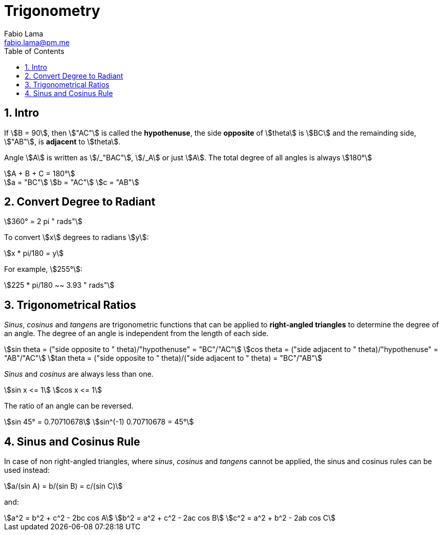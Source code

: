 = Trigonometry
Fabio Lama <fabio.lama@pm.me>
:description: Module: CM1015 Computational Mathematics, started 04. April 2022
:doctype: book
:toc:
:sectnums: 4
:toclevels: 4
:stem:

== Intro

If stem:[B = 90], then stem:["AC"] is called the *hypothenuse*, the side
*opposite* of stem:[theta] is stem:[BC] and the remainding side, stem:["AB"], is
*adjacent* to stem:[theta].

Angle stem:[A] is written as stem:[/_"BAC"], stem:[/_A] or just stem:[A]. The
total degree of all angles is always stem:[180°]

[stem]
++++
A + B + C = 180°
++++

[stem]
++++
a = "BC"\
b = "AC"\
c = "AB"
++++

== Convert Degree to Radiant

[stem]
++++
360° = 2 pi " rads"
++++

To convert stem:[x] degrees to radians stem:[y]:

[stem]
++++
x * pi/180 = y
++++

For example, stem:[255°]:

[stem]
++++
225 * pi/180 ~~ 3.93 " rads"
++++

== Trigonometrical Ratios

_Sinus_, _cosinus_ and _tangens_ are trigonometric functions that can be applied
to *right-angled triangles* to determine the degree of an angle. The degree of
an angle is independent from the length of each side.

[stem]
++++
sin theta = ("side opposite to " theta)/"hypothenuse" = "BC"/"AC"\
cos theta = ("side adjacent to " theta)/"hypothenuse" = "AB"/"AC"\
tan theta = ("side opposite to " theta)/("side adjacent to " theta) = "BC"/"AB"
++++

_Sinus_ and _cosinus_ are always less than one.

[stem]
++++
sin x <= 1\
cos x <= 1
++++

The ratio of an angle can be reversed.

[stem]
++++
sin 45° = 0.70710678\
sin^(-1) 0.70710678 = 45°
++++

== Sinus and Cosinus Rule

In case of non right-angled triangles, where _sinus_, _cosinus_ and _tangens_
cannot be applied, the sinus and cosinus rules can be used instead:

[stem]
++++
a/(sin A) = b/(sin B) = c/(sin C)
++++

and:

[stem]
++++
a^2 = b^2 + c^2 - 2bc cos A\
b^2 = a^2 + c^2 - 2ac cos B\
c^2 = a^2 + b^2 - 2ab cos C
++++
